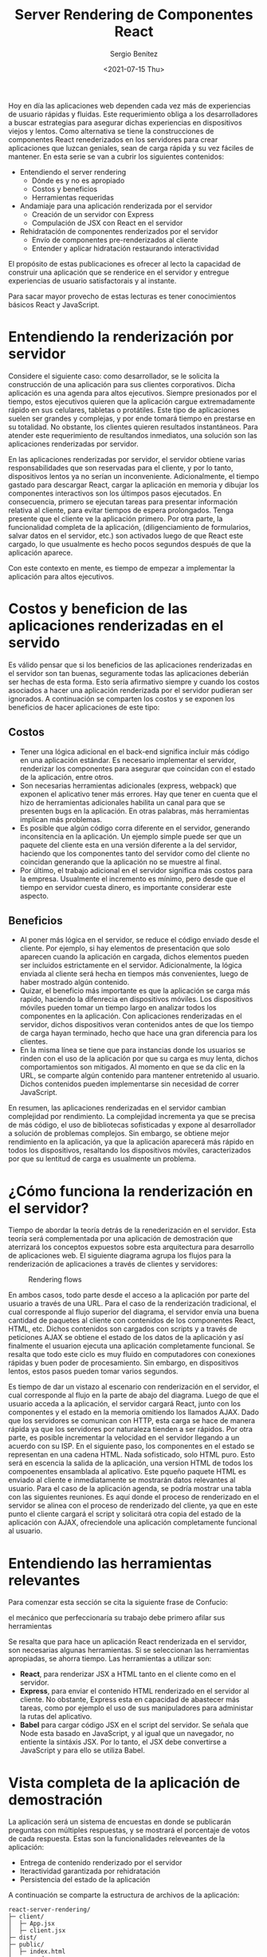 #+TITLE: Server Rendering de Componentes React
#+DESCRIPTION: Serie para explicar el concepto de server rendering en react
#+AUTHOR: Sergio Benítez
#+DATE:<2021-07-15 Thu>
#+STARTUP: fold
#+HUGO_BASE_DIR: ~/Development/suabochica-blog/
#+HUGO_SECTION: /post
#+HUGO_WEIGHT: auto
#+HUGO_AUTO_SET_LASTMOD: t

Hoy en día las aplicaciones web dependen cada vez más de experiencias de usuario rápidas y fluidas. Este requerimiento obliga a los desarrolladores a buscar estrategias para asegurar dichas experiencias en dispositivos viejos y lentos. Como alternativa se tiene la construcciones de componentes React renederizados en los servidores para crear aplicaciones que luzcan geniales, sean de carga rápida y su vez fáciles de mantener. En esta serie se van a cubrir los siguientes contenidos:

- Entendiendo el server rendering
  - Dónde es y no es apropiado
  - Costos y beneficios
  - Herramientas requeridas
- Andamiaje para una aplicación renderizada por el servidor
  - Creación de un servidor con Express
  - Compulación de JSX con React en el servidor
- Rehidratación de componentes renderizados por el servidor
  - Envío de componentes pre-renderizados al cliente
  - Entender y aplicar hidratación restaurando interactividad

El propósito de estas publicaciones es ofrecer al lecto la capacidad de construir una aplicación que se renderice en el servidor y entregue experiencias de usuario satisfactorais y al instante.

#+begin_notes
Para sacar mayor provecho de estas lecturas es tener conocimientos básicos React y JavaScript.
#+end_notes

* Entendiendo la renderización por servidor

Considere el siguiente caso: como desarrollador, se le solicita la construcción de una aplicación para sus clientes corporativos. Dicha aplicación es una agenda para altos ejecutivos. Siempre presionados por el tiempo, estos ejecutivos quieren que la aplicación cargue extremadamente rápido en sus celulares, tabletas o protátiles. Este tipo de aplicaciones suelen ser grandes y complejas, y por ende tomará tiempo en prestarse en su totalidad. No obstante, los clientes quieren resultados instantáneos. Para atender este requerimiento de resultandos inmediatos, una solución son las aplicaciones renderizadas por servidor.

En las aplicaciones renderizadas por servidor, el servidor obtiene varias responsabilidades que son reservadas para el cliente, y por lo tanto, dispositivos lentos ya no serían un inconveniente. Adicionalmente, el tiempo gastado para descargar React, cargar la aplicación en memoria y dibujar los componentes interactivos son los últimpos pasos ejecutados. En consecuencia, primero se ejecutan tareas para presentar información relativa al cliente, para evitar tiempos de espera prolongados. Tenga presente que el cliente ve la aplicación primero. Por otra parte, la funcionalidad completa de la aplicación, (diligenciamiento de formularios, salvar datos en el servidor, etc.) son activados luego de que React este cargado, lo que usualmente es hecho pocos segundos después de que la aplicación aparece.

Con este contexto en mente, es tiempo de empezar a implementar la aplicación para altos ejecutivos.

* Costos y beneficion de las aplicaciones renderizadas en el servido

Es válido pensar que si los beneficios de las aplicaciones renderizadas en el servidor son tan buenas, seguramente todas las aplicaciones deberián ser hechas de esta forma. Esto sería afirmativo siempre y cuando los costos asociados a hacer una aplicación renderizada por el servidor pudieran ser ignorados. A continuación se comparten los costos y se exponen los beneficios de hacer aplicaciones de este tipo:

** Costos

- Tener una lógica adicional en el back-end significa incluir más código en una aplicación estándar. Es necesario implementar el servidor, renderizar los componentes para asegurar que coincidan con el estado de la aplicación, entre otros.
- Son necesarias herramientas adicionales (express, webpack) que exponen el aplicativo tener más errores. Hay que tener en cuenta que el hizo de herramientas adicionales habilita un canal para que se presenten bugs en la aplicación. En otras palabras, más herramientas implican más problemas.
- Es posible que algún código corra diferente en el servidor, generando inconsitencia en la aplicación. Un ejemplo simple puede ser que un paquete del cliente esta en una versión diferente a la del servidor, haciendo que los componentes tanto del servidor como del cliente no coincidan generando que la aplicación no se muestre al final.
- Por último, el trabajo adicional en el servidor significa más costos para la empresa. Usualmente el incremento es mínimo, pero desde que el tiempo en servidor cuesta dinero, es importante considerar este aspecto.

** Beneficios
- Al poner más lógica en el servidor, se reduce el código enviado desde el cliente. Por ejemplo, si hay elementos de presentación que solo aparecen cuando la aplicación en cargada, dichos elementos pueden ser incluidos estrictamente en el servidor. Adicionalmente, la lógica enviada al cliente será hecha en tiempos más convenientes, luego de haber mostrado algún contenido.
- Quizar, el beneficio más importante es que la aplicación se carga más rapido, haciendo la difenrecia en dispositivos móviles. Los dispositivos móviles pueden tomar un tiempo largo en analizar todos los componentes en la aplicación. Con aplicaciones renderizadas en el servidor, dichos dispositivos veran contenidos antes de que los tiempo de carga hayan terminado, hecho que hace una gran diferencia para los clientes.
- En la misma línea se tiene que para instancias donde los usuarios se rinden con el uso de la aplicación por que su carga es muy lenta, dichos comportamientos son mitigados. Al momento en que se da clic en la URL, se comparte algún contenido para mantener entretenido al usuario. Dichos contenidos pueden implementarse sin necesidad de correr JavaScript.

En resumen, las aplicaciones renderizadas en el servidor cambian complejidad por rendimiento. La complejidad incrementa ya que se precisa de más código, el uso de bibliotecas sofisticadas y expone al desarrollador a solución de problemas complejos. Sin embargo, se obtiene mejor rendimiento en la aplicación, ya que la aplicación aparecerá más rápido en todos los dispositivos, resaltando los dispositivos móviles, caracterizados por que su lentitud de carga es usualmente un problema.

* ¿Cómo funciona la renderización en el servidor?

Tiempo de abordar la teoría detrás de la renederización en el servidor. Esta teoría será complementada por una aplicación de demostración que aterrizará los conceptos expuestos sobre esta arquitectura para desarrollo de aplicaciones web. El siguiente diagrama agrupa los flujos para la renderización de aplicaciones a través de clientes y servidores:

  #+CAPTION: Rendering flows
  [[../../images/react/server-rendering/01-server-rendering.png]]

En ambos casos, todo parte desde el acceso a la aplicación por parte del usuario a través de una URL. Para el caso de la renderización tradicional, el cual corresponde al flujo superior del diagrama, el servidor envía una buena cantidad de paquetes al cliente con contenidos de los componentes React, HTML, etc. Dichos contenidos son cargados con scripts y a través de peticiones AJAX se obtiene el estado de los datos de la aplicación y así finalmente el usuarion ejecuta una aplicación completamente funcional. Se resalta que todo este ciclo es muy fluido en computadores con conexiones rápidas y buen poder de procesamiento. Sin embargo, en dispositivos lentos, estos pasos pueden tomar varios segundos.

Es tiempo de dar un vistazo al escenario con renderización en el servidor, el cual corresponde al flujo en la parte de abajo del diagrama. Luego de que el usuario acceda a la aplicación, el servidor cargará React, junto con los componentes y el estado en la memoria omitiendo los llamados AJAX. Dado que los servidores se comunican con HTTP, esta carga se hace de manera rápida ya que los servidores por naturaleza tienden a ser rápidos. Por otra parte, es posible incrementar la velocidad en el servidor llegando a un acuerdo con su ISP. En el siguiente paso, los componentes en el estado se representan en una cadena HTML. Nada sofisticado, solo HTML puro. Esto será en escencia la salida de la aplicación, una version HTML de todos los compoenentes ensamblada al aplicativo. Este pqueño paquete HTML es enviado al cliente e inmediatamente se mostrarán datos relevantes al usuario. Para el caso de la aplicación agenda, se podría mostrar una tabla con las siguientes reuniones. Es aquí donde el proceso de renderizado en el servidor se alinea con el proceso de renderizado del cliente, ya que en este punto el cliente cargará el script y solicitará otra copia del estado de la aplicación con AJAX, ofreciendole una aplicación completamente funcional al usuario.

* Entendiendo las herramientas relevantes

Para comenzar esta sección se cita la siguiente frase de Confucio:

#+begin_notes
el mecánico que perfeccionaría su trabajo debe primero afilar sus herramientas
#+end_notes

Se resalta que para hace un aplicación React renderizada en el servidor, son necesarias algunas herramientas. Si se seleccionan las herramientas apropiadas, se ahorra tiempo. Las herramientas a utilizar son:

- *React*, para renderizar JSX a HTML tanto en el cliente como en el servidor.
- *Express*, para enviar el contenido HTML renderizado en el servidor al cliente. No obstante, Express esta en capacidad de abastecer más tareas, como por ejemplo el uso de sus manipuladores para administar la rutas del aplicativo.
- *Babel* para cargar código JSX en el script del servidor. Se señala que Node esta basado en JavaScript, y al igual que un navegador, no entiente la sintáxis JSX. Por lo tanto, el JSX debe convertirse a JavaScript y para ello se utiliza Babel.

* Vista completa de la aplicación de demostración

La aplicación será un sistema de encuestas en donde se publicarán preguntas con múltiples respuestas, y se mostrará el porcentaje de votos de cada respuesta. Estas son la funcionalidades releveantes de la aplicación:

- Entrega de contenido renderizado por el servidor
- Iteractividad garantizada por rehidratación
- Persistencia del estado de la aplicación

A continuación se comparte la estructura de archivos de la aplicación:

#+begin_src
react-server-rendering/
├─ client/
│  ├─ App.jsx
│  ├─ client.jsx
├─ dist/
├─ public/
│  ├─ index.html
├─ server/
│  ├─ database.js
│  ├─ server.js
├─ shared/
├─ .babelrc
├─ .gitignore
├─ package.json
├─ README.md
├─ webpack.config.js
#+end_src

La aplicación esta publicada en el siguiente [[https://github.com/suabochica/server-render-poll-app][repositorio]].

A lo largo de las publicaciones se explicará en detalle los contenidos de cada uno de los directorios y los archivos. En términos generales, hay unos archivos de configuración correspondientes a las herramientas operativas que se utilizan en el proyecto: Webpack y Babel. Dentro del fichero ~/client~ estará contenida toda la aplicación. Adicionalmente, en el archivo ~public/index.html~ se importan las librerías desde un CDN (Content Delivery Network), para salvar unos segundos en la carga de las librerías de React y Bootstrap. Por otra parte, este archivo exporta una variable ~{{rendered}}~ que será utilizada por el servidor para publicar el paquete HTML generado desde allí. En la carpeta ~server/~ se tiene un mock de una base de datos y el archivo que cargará el servidor con Express.

* Recapitulación
A continuación se exponent los datos más interesantes de los expuesto en esta publicación:

- Las aplicaciones React renderizadas en el servidor intercambian más complejidad por un mayor rendimiento.
  - Son requeridos más herramientas, conocimiento técnico y más código.
  - Como resultado, el cliente obtiene información relevante mucho más rápidos en su dispositivo.
- Las aplicaciones renderizadas por el servidor primero envian y paquete HTML pequeños al clinte y después se envía la mayoría del código de la aplicación.
  - El cliente esta en capacidad de interactuar solo hasta que se cargue la mayoría del código de la aplicación
- Express, React, Webpack y Babel son herramientas requeridas para construir una aplicación renderizada por el servidor.
